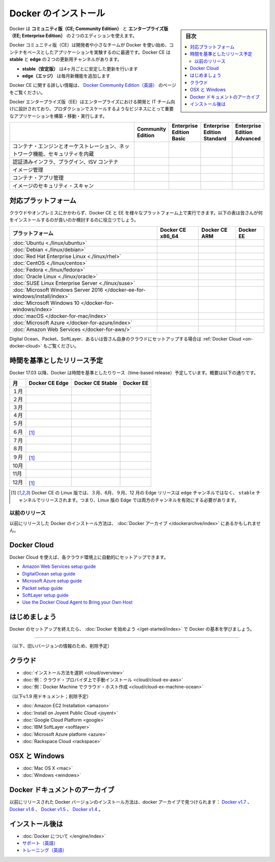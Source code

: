.. -*- coding: utf-8 -*-
.. URL: https://docs.docker.com/engine/installation/
   doc version: 17.06
      https://github.com/docker/docker.github.io/blob/master/engine/installation/index.md
      https://github.com/docker/docker.github.io/commits/master/engine/installation/index.md
.. check date: 2017/09/01
.. Commits on Aug 22, 2017 6c15aa45eda03f5a22bb8f83fb8af026571dcdfb
.. -----------------------------------------------------------------------------

.. Install Docker

==============================
Docker のインストール
==============================

.. sidebar:: 目次

   .. contents:: 
       :depth: 2
       :local:

.. Docker is available in two editions: Community Edition (CE) and Enterprise Edition (EE).

Docker は **コミュニティ版（CE; Community Edition）** と **エンタープライズ版（EE; Enterprise Edition）** の２つのエディションを使えます。

.. Docker Community Edition (CE) is ideal for developers and small teams looking to get started with Docker and experimenting with container-based apps. Docker CE has two update channels, stable and edge:

Docker コミュニティ版（CE）は開発者や小さなチームが Docker を使い始め、コンテナをベースとしたアプリケーションを実験するのに最適です。Docker CE は **stable** と **edge**  の２つの更新用チャンネルがあります。

..    Stable gives you reliable updates every quarter
    Edge gives you new features every month

* **stable（安定版）** は4ヶ月ごとに安定した更新を行います
* **edge（エッジ）** は毎月新機能を追加します

.. For more information about Docker CE, see Docker Community Edition.

Docker CE に関する詳しい情報は、 `Docker Community Edition（英語） <https://www.docker.com/community-edition/>`_  のページをご覧ください。

.. Docker Enterprise Edition (EE) is designed for enterprise development and IT teams who build, ship, and run business critical applications in production at scale. For more information about Docker EE, including purchasing options, see Docker Enterprise Edition.

Docker エンタープライズ版（EE）はエンタープライズにおける開発と IT チーム向けに設計されており、プロダクションでスケールするようなビジネスにとって重要なアプリケーションを構築・移動・実行します。

.. list-table::
   :widths: 100 20 20 20 20
   :header-rows: 1

   * - 
     - Community Edition
     - Enterprise Edition Basic
     - Enterprise Edition Standard
     - Enterprise Edition Advanced
   * - コンテナ・エンジンとオーケストレーション、ネットワーク機能、セキュリティを内蔵
     - .. image:: /engine/images/green-check.png
     - .. image:: /engine/images/green-check.png
     - .. image:: /engine/images/green-check.png
     - .. image:: /engine/images/green-check.png
   * - 認証済みインフラ、プラグイン、ISV コンテナ
     - 
     - .. image:: /engine/images/green-check.png
     - .. image:: /engine/images/green-check.png
     - .. image:: /engine/images/green-check.png
   * - イメージ管理
     - 
     - 
     - .. image:: /engine/images/green-check.png
     - .. image:: /engine/images/green-check.png
   * - コンテナ・アプリ管理
     - 
     - 
     - .. image:: /engine/images/green-check.png
     - .. image:: /engine/images/green-check.png
   * - イメージのセキュリティ・スキャン
     - 
     - 
     - 
     - .. image:: /engine/images/green-check.png


.. Supported platforms

.. _platform-support-matrix:

対応プラットフォーム
====================

.. Docker CE and EE are available on multiple platforms, on cloud and on-premises. Use the following matrix to choose the best installation path for you.

クラウドやオンプレミスにかかわらず、Docker CE と EE を様々なプラットフォーム上で実行できます。以下の表は皆さんが何をインストールするのが良いのか検討するのに役立つでしょう。

.. list-table::
   :header-rows: 1

   * - プラットフォーム
     - Docker CE x86_64
     - Docker CE ARM
     - Docker EE
   * - :doc:`Ubuntu <./linux/ubuntu>`
     - .. image:: /engine/images/green-check.png
     - .. image:: /engine/images/green-check.png
     - .. image:: /engine/images/green-check.png
   * - :doc:`Debian <./linux/debian>`
     - .. image:: /engine/images/green-check.png
     - .. image:: /engine/images/green-check.png
     - 
   * - :doc:`Red Hat Enterprise Linux <./linux/rhel>`
     - 
     - 
     - .. image:: /engine/images/green-check.png
   * - :doc:`CentOS <./linux/centos>`
     - .. image:: /engine/images/green-check.png
     - 
     - .. image:: /engine/images/green-check.png
   * - :doc:`Fedora <./linux/fedora>`
     - .. image:: /engine/images/green-check.png
     - 
     - 
   * - :doc:`Oracle Linux <./linux/oracle>`
     - 
     - 
     - .. image:: /engine/images/green-check.png
   * - :doc:`SUSE Linux Enterprise Server <./linux/suse>`
     - 
     - 
     - .. image:: /engine/images/green-check.png
   * - :doc:`Microsoft Windows Server 2016 </docker-ee-for-windows/install/index>`
     - 
     - 
     - .. image:: /engine/images/green-check.png
   * - :doc:`Microsoft Windows 10 </docker-for-windows/index>`
     - .. image:: /engine/images/green-check.png
     - 
     - 
   * - :doc:`macOS </docker-for-mac/index>`
     - .. image:: /engine/images/green-check.png
     - 
     - 
   * - :doc:`Microsoft Azure </docker-for-azure/index>`
     - .. image:: /engine/images/green-check.png
     - 
     - .. image:: /engine/images/green-check.png
   * - :doc:`Amazon Web Services </docker-for-aws/>`
     - .. image:: /engine/images/green-check.png
     - 
     - .. image:: /engine/images/green-check.png


.. See also Docker Cloud for setup instructions for Digital Ocean, Packet, SoftLayer, or Bring Your Own Cloud.

Digital Ocean、Packet、SoftLayer、あるいは皆さん自身のクラウドにセットアップする場合は :ref:`Docker Cloud <on-docker-cloud>` もご覧ください。

.. Time-based release schedule

.. _time-based-release-schedule:

時間を基準としたリリース予定
==============================

.. Starting with Docker 17.03, Docker uses a time-based release schedule, outlined below.

Docker 17.03 以降、Docker は時間を基準としたりりース（time-based release）予定しています。概要は以下の通りです。

.. list-table::
   :header-rows: 1

   * - 月
     - Docker CE Edge
     - Docker CE Stable
     - Docker EE
   * - １月
     - .. image:: /engine/images/green-check.png
     - 
     - 
   * - ２月
     - .. image:: /engine/images/green-check.png
     - 
     - 
   * - ３月
     - .. image:: /engine/images/green-check.png
     - .. image:: /engine/images/green-check.png
     - .. image:: /engine/images/green-check.png
   * - ４月
     - .. image:: /engine/images/green-check.png
     - 
     - 
   * - ５月
     - .. image:: /engine/images/green-check.png
     - 
     - 
   * - ６月
     - .. image:: /engine/images/green-check.png
       [#0]_
     - .. image:: /engine/images/green-check.png
     - .. image:: /engine/images/green-check.png
   * - ７月
     - .. image:: /engine/images/green-check.png
     - 
     - 
   * - ８月
     - .. image:: /engine/images/green-check.png
     - 
     - 
   * - ９月
     - .. image:: /engine/images/green-check.png
       [#0]_
     - .. image:: /engine/images/green-check.png
     - .. image:: /engine/images/green-check.png
   * - 10月
     - .. image:: /engine/images/green-check.png
     - 
     - 
   * - 11月
     - .. image:: /engine/images/green-check.png
     - 
     - 
   * - 12月
     - .. image:: /engine/images/green-check.png
       [#0]_
     - .. image:: /engine/images/green-check.png
     - .. image:: /engine/images/green-check.png

.. rubric:: 

.. [#0] Docker CE の Linux 版では、３月、6月、９月、12 月の  Edge リリースは ``edge`` チャンネルではなく、 ``stable``  チャンネルでリリースされます。つまり、Linux 版の Edge では両方のチャンネルを有効にする必要があります。

.. Prior releases

.. _priori-releases:

以前のリリース
--------------------

.. Instructions for installing prior releases of Docker can be found in the Docker archives.

以前にリリースした Docker のインストール方法は、 :doc:`Docker アーカイブ </dockerarchve/index>` にあるかもしれません。

.. Docker Cloud

.. _docker-cloud:

Docker Cloud
====================

.. You can use Docker Cloud to automatically provision and manage your cloud instances.

Docker Cloud を使えば、各クラウド環境上に自動的にセットアップできます。

..    Amazon Web Services setup guide
    DigitalOcean setup guide
    Microsoft Azure setup guide
    Packet setup guide
    SoftLayer setup guide
    Use the Docker Cloud Agent to Bring your Own Host

* `Amazon Web Services setup guide <https://docs.docker.com/docker-cloud/infrastructure/link-aws/>`_
* `DigitalOcean setup guide <https://docs.docker.com/docker-cloud/infrastructure/link-do/>`_
* `Microsoft Azure setup guide <https://docs.docker.com/docker-cloud/infrastructure/link-do/>`_
* `Packet setup guide <https://docs.docker.com/docker-cloud/infrastructure/link-packet/>`_
* `SoftLayer setup guide <https://docs.docker.com/docker-cloud/infrastructure/link-softlayer/>`_
* `Use the Docker Cloud Agent to Bring your Own Host <https://docs.docker.com/docker-cloud/infrastructure/byoh/>`_


.. Get started

はじめましょう
====================

.. After setting up Docker, try learning the basics over at Getting started with Docker.

Docker のセットアップを終えたら、 :doc:`Docker を始めよう </get-started/index>` で Docker の基本を学びましょう。


.. seealso:: 

   Install
      https://docs.docker.com/engine/installation/


----


（以下、旧いバージョンの情報のため、削除予定）

.. On Cloud

クラウド
==========

* :doc:`インストール方法を選択 <cloud/overview>`
* :doc:`例：クラウド・プロバイダ上で手動インストール <cloud/cloud-ex-aws>`
* :doc:`例：Docker Machine でクラウド・ホスト作成 <cloud/cloud-ex-machine-ocean>`

（以下v.1.9 用ドキュメント；削除予定）

* :doc:`Amazon EC2 Installation <amazon>`
* :doc:`Install on Joyent Public Cloud <joyent>`
* :doc:`Google Cloud Platform <google>`
* :doc:`IBM SoftLayer <softlayer>`
* :doc:`Microsoft Azure platform <azure>`
* :doc:`Rackspace Cloud <rackspace>`

.. On OSX and Windows

OSX と Windows
====================

* :doc:`Mac OS X <mac>`
* :doc:`Windows <windows>`

.. The Docker Archives

Docker ドキュメントのアーカイブ
========================================

.. Instructions for installing prior releases of Docker can be found in the following docker archives: Docker v1.7, Docker v1.6, Docker v1.5, and Docker v1.4.

以前にリリースされた Docker バージョンのインストール方法は、docker アーカイブで見つけられます： `Docker v1.7 <http://docs.docker.com/v1.7/>`_ 、 `Docker v1.6 <http://docs.docker.com/v1.6/>`_ 、 `Docker v1.5 <http://docs.docker.com/v1.5/>`_ 、 `Docker v1.4 <http://docs.docker.com/v1.4/>`_ 。

.. Where to go After Installing

インストール後は
====================

* :doc:`Docker について </engine/index>`
* `サポート（英語） <https://www.docker.com/support/>`_
* `トレーニング（英語） <https://training.docker.com//>`_


